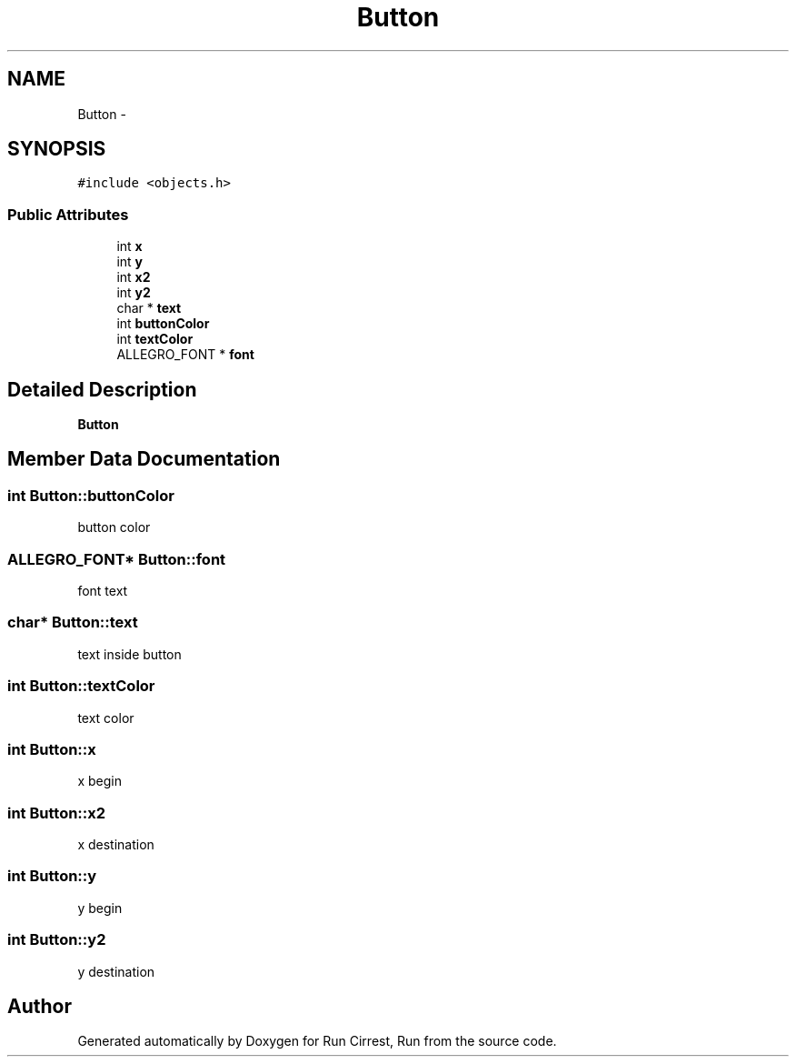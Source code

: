 .TH "Button" 3 "Mon Oct 12 2015" "Run Cirrest, Run" \" -*- nroff -*-
.ad l
.nh
.SH NAME
Button \- 
.SH SYNOPSIS
.br
.PP
.PP
\fC#include <objects\&.h>\fP
.SS "Public Attributes"

.in +1c
.ti -1c
.RI "int \fBx\fP"
.br
.ti -1c
.RI "int \fBy\fP"
.br
.ti -1c
.RI "int \fBx2\fP"
.br
.ti -1c
.RI "int \fBy2\fP"
.br
.ti -1c
.RI "char * \fBtext\fP"
.br
.ti -1c
.RI "int \fBbuttonColor\fP"
.br
.ti -1c
.RI "int \fBtextColor\fP"
.br
.ti -1c
.RI "ALLEGRO_FONT * \fBfont\fP"
.br
.in -1c
.SH "Detailed Description"
.PP 
\fBButton\fP 
.SH "Member Data Documentation"
.PP 
.SS "int Button::buttonColor"
button color 
.SS "ALLEGRO_FONT* Button::font"
font text 
.SS "char* Button::text"
text inside button 
.SS "int Button::textColor"
text color 
.SS "int Button::x"
x begin 
.SS "int Button::x2"
x destination 
.SS "int Button::y"
y begin 
.SS "int Button::y2"
y destination 

.SH "Author"
.PP 
Generated automatically by Doxygen for Run Cirrest, Run from the source code\&.
